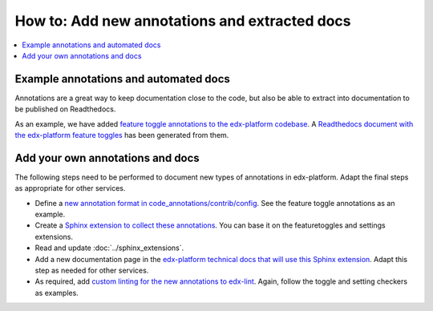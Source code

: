 **********************************************
How to: Add new annotations and extracted docs
**********************************************

.. contents::
   :depth: 1
   :local:

Example annotations and automated docs
======================================

Annotations are a great way to keep documentation close to the code, but also be able to extract into documentation to be published on Readthedocs.

As an example, we have added `feature toggle annotations to the edx-platform codebase`_. A `Readthedocs document with the edx-platform feature toggles`_ has been generated from them.

.. _feature toggle annotations to the edx-platform codebase: https://github.com/openedx/edx-platform/search?q=toggle_name
.. _Readthedocs document with the edx-platform feature toggles: https://edx.readthedocs.io/projects/edx-platform-technical/en/latest/featuretoggles.html

Add your own annotations and docs
=================================

The following steps need to be performed to document new types of annotations in edx-platform. Adapt the final steps as appropriate for other services.

* Define a `new annotation format in code_annotations/contrib/config`_. See the feature toggle annotations as an example.
* Create a `Sphinx extension to collect these annotations`_. You can base it on the featuretoggles and settings extensions.
* Read and update :doc:`../sphinx_extensions`.
* Add a new documentation page in the `edx-platform technical docs that will use this Sphinx extension`_.  Adapt this step as needed for other services.
* As required, add `custom linting for the new annotations to edx-lint`_. Again, follow the toggle and setting checkers as examples.

.. _new annotation format in code_annotations/contrib/config: https://github.com/openedx/code-annotations/tree/master/code_annotations/contrib/config
.. _Sphinx extension to collect these annotations: https://github.com/openedx/code-annotations/tree/master/code_annotations/contrib/sphinx/extensions
.. _edx-platform technical docs that will use this Sphinx extension: https://github.com/openedx/edx-platform/tree/master/docs/technical
.. _custom linting for the new annotations to edx-lint: https://github.com/openedx/edx-lint/blob/master/edx_lint/pylint/annotations_check.py
